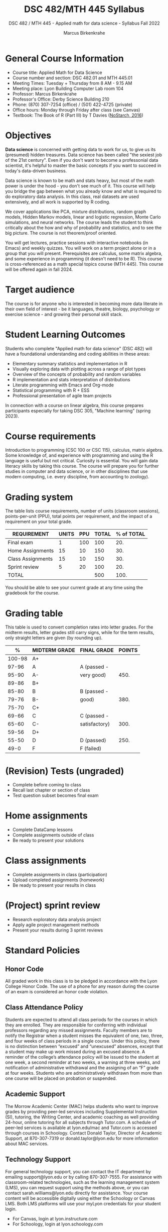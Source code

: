 #+title: DSC 482/MTH 445 Syllabus
#+author: Marcus Birkenkrahe
#+startup: overview hideblocks indent
#+options: toc:1 num:1 ^:nil
#+subtitle: DSC 482 / MTH 445 - Applied math for data science - Syllabus Fall 2022
* General Course Information

- Course title: Applied Math for Data Science
- Course number and section: DSC 482.01 and MTH 445.01
- Meeting Times: Tuesday + Thursday from 8 AM - 9.15 AM
- Meeting place: Lyon Building Computer Lab room 104
- Professor: Marcus Birkenkrahe
- Professor's Office: Derby Science Building 210
- Phone: (870) 307-7254 (office) / (501) 422-4725 (private)
- Office hours: Monday through Friday after class (see Canvas)
- Textbook: The Book of R (Part III) by T Davies ([[https://nostarch.com/bookofr][NoStarch, 2016]])

* Objectives

*Data science* is concerned with getting data to work for us, to give us
its (presumed) hidden treasures. Data science has been called "the
sexiest job of the 21st century". Even if you don't want to become a
professonial data scientist, it's helpful to master the basic concepts
if you want to succeed in today's data-driven business.

Data science is known to be math and stats heavy, but most of the
math power is under the hood - you don't see much of it. This
course will help you bridge the gap between what you already know
and what is required to do exploratory data analysis. In this
class, real datasets are used extensively, and all work is
supported by R coding.

We cover applications like PCA, mixture distributions, random graph
models, Hidden Markov models, linear and logistic regression, Monte
Carlo simulations, and neural networks. The course leads the student
to think critically about the how and why of probability and
statistics, and to see the big picture. The course is not
theorem/proof oriented.

You will get lectures, practice sessions with interactive notebooks
(in Emacs) and weekly quizzes. You will work on a term project alone
or in a group that you will present. Prerequisites are calculus, some
matrix algebra, and some experience in programming (it doesn't need to
be R). This course is cross-referenced as a math special topics course
(MTH 445). This course will be offered again in fall 2024.

* Target audience

The course is for anyone who is interested in becoming more data
literate in their own field of interest - be it languages, theatre,
biology, psychology or exercise science - and growing their personal
skill stack.

* Student Learning Outcomes

Students who complete "Applied math for data science" (DSC 482) will
have a foundational understanding and coding abilities in these areas:

- Elementary summary statistics and implementation in R
- Visually exploring data with plotting across a range of plot types
- Overview of the concepts of probability and random variables
- R implementation and stats interpretation of distributions
- Literate programming with Emacs and Org-mode
- Statistical programming with R + ESS
- Professional presentation of agile team projects 

In connection with a course on linear algebra, this course prepares
participants especially for taking DSC 305, "Machine learning" (spring
2023).

* Course requirements

Introduction to programming (CSC 100 or CSC 115), calculus, matrix
algebra. Some knowledge of, and experience with programming and using
the R language is useful but not critical. Curiosity is essential. You
will gain data literacy skills by taking this course. The course will
prepare you for further studies in computer and data science, or in
other disciplines that use modern computing, i.e. every discipline,
from accounting to zoology).

* Grading system

The table lists course requirements, number of units (classroom
sessions), points-per-unit (PPU), total points per requirement, and
the impact of a requirement on your total grade.

#+name: tbl:grading
| REQUIREMENT       | UNITS | PPU | TOTAL | % of TOTAL |
|-------------------+-------+-----+-------+------------|
| Final exam        |     1 | 100 |   100 |        20. |
| Home Assignments  |    15 |  10 |   150 |        30. |
| Class Assignments |    15 |  10 |   150 |        30. |
| Sprint review     |     5 |  20 |   100 |        20. |
|-------------------+-------+-----+-------+------------|
| TOTAL             |       |     |   500 |       100. |
|-------------------+-------+-----+-------+------------|
#+TBLFM: @2$4=$2*$3::@2$5=(@2$4/@6$4)*100::@3$4=$2*$3::@3$5=(@3$4/@6$4)*100::@4$4=$2*$3::@4$5=(@4$4/@6$4)*100::@5$4=$2*$3::@5$5=(@5$4/@6$4)*100::@6$4=vsum(@2..@5)::@6$5=vsum(@2..@5)

You should be able to see your current grade at any time using the
gradebook for the course.

* Grading table

This table is used to convert completion rates into letter grades. For
the midterm results, letter grades still carry signs, while for the
term results, only straight letters are given (by rounding up).

|--------+---------------+---------------+--------|
|      % | MIDTERM GRADE | FINAL GRADE   | POINTS |
|--------+---------------+---------------+--------|
| 100-98 | A+            |               |        |
|  97-96 | A             | A (passed -   |        |
|  95-90 | A-            | very good)    |   450. |
|--------+---------------+---------------+--------|
|  89-86 | B+            |               |        |
|  85-80 | B             | B (passed -   |        |
|  79-76 | B-            | good)         |   380. |
|--------+---------------+---------------+--------|
|  75-70 | C+            |               |        |
|  69-66 | C             | C (passed -   |        |
|  65-60 | C-            | satisfactory) |   300. |
|--------+---------------+---------------+--------|
|  59-56 | D+            |               |        |
|  55-50 | D             | D (passed)    |   250. |
|--------+---------------+---------------+--------|
|   49-0 | F             | F (failed)    |        |
|--------+---------------+---------------+--------|
#+TBLFM: @4$4=0.9*500::@7$4=0.76*500::@10$4=0.6*500::@12$4=.50*500
* (Revision) Tests (ungraded)
- Complete before coming to class
- Recall last chapter or section of class
- Test question subset becomes final exam
* Home assignments
- Complete DataCamp lessons
- Complete assignments outside of class
- Be ready to present your solutions
* Class assignments
- Complete assignments in class (participation)
- Upload completed assignments (homework)
- Be ready to present your results in class
* (Project) sprint review
- Research exploratory data analysis project
- Apply agile project management methods
- Present your results during 3 sprint reviews
* Standard Policies
** Honor Code

All graded work in this class is to be pledged in accordance with the
Lyon College Honor Code. The use of a phone for any reason during the
course of an exam is considered an honor code violation.

** Class Attendance Policy

Students are expected to attend all class periods for the courses in
which they are enrolled. They are responsible for conferring with
individual professors regarding any missed assignments. Faculty
members are to notify the Registrar when a student misses the
equivalent of one, two, three, and four weeks of class periods in a
single course. Under this policy, there is no distinction between
“excused” and “unexcused” absences, except that a student may make up
work missed during an excused absence. A reminder of the college’s
attendance policy will be issued to the student at one week, a second
reminder at two weeks, a warning at three weeks, and notification of
administrative withdrawal and the assigning of an “F” grade at four
weeks. Students who are administratively withdrawn from more than one
course will be placed on probation or suspended.

** Academic Support

The Morrow Academic Center (MAC) helps students who want to improve
grades by providing peer-led services including Supplemental
Instruction (SI), tutoring, the Writing Center, and academic coaching
as well providing 24-hour, online tutoring for all subjects through
Tutor.com. A schedule of peer-led services is available at
lyon.edu/mac and Tutor.com is accessed through courses in
Schoology. Contact Donald Taylor, Director of Academic Support, at
870-307-7319 or donald.taylor@lyon.edu for more information about MAC
services.

** Technology Support

For general technology support, you can contact the IT department by
emailing support@lyon.edu or by calling 870-307-7555. For assistance
with classroom-related technologies, such as the learning management
system (LMS), you can request support using the methods above, or you
can contact sarah.williams@lyon.edu directly for assistance. Your
course content will be accessible digitally using either the Schoology
or Canvas LMS. Both LMS platforms will use your myLyon credentials for
your student login.

- For Canvas, login at lyon.instructure.com
- For Schoology, login at lyon.schoology.com

** Disabilities

Students seeking reasonable accommodations based on documented
learning disabilities must contact Interim Director of Academic
Support Donald Taylor in the Morrow Academic Center at (870) 307-7019
or at donald.taylor@lyon.edu.

** Harassment, Discrimination, and Sexual Misconduct

Lyon College seeks to provide all members of the community with a safe
and secure learning and work environment that is free of crime and/or
policy violations motivated by discrimination, sexual and bias-related
harassment, and other violations of rights. The College has a
zero-tolerance policy against gender-based misconduct, sexual assault,
and interpersonal violence toward any member or guest of the Lyon
College community. Any individual who has been the victim of an act of
violence or intimidation is urged to make an official report by
contacting a campus Title IX coordinator or by visiting
www.lyon.edu/file-a-title-ix-report. A report of an act of violence or
intimidation will be dealt with promptly. Confidentiality will be
maintained to the greatest extent possible within the constraints of
the law. For more information regarding the College’s Title IX
policies and procedures, visit www.lyon.edu/title-ix.

** Mental & Behavioral Health

Lyon College is dedicated to ensuring each student has access to
mental and behavioral health resources. The College’s Mental and
Behavioral Health Office is located in Edwards Commons and is
partnered with White River Health System’s Behavioral Health
Clinic. The office is committed to helping the Lyon community achieve
maximum mental and behavioral wellness through both preventative and
reactive care. A full-time, licensed, professional counselor provides
counseling, consultations, outreach, workshops, and many more mental
and behavioral services to Lyon students, faculty, and staff at no
cost. The Mental and Behavioral Health Office also provides access to
White River Health System’s services and facilities, including
medication management and in-patient and out-patient care. To make an
appointment, contact counseling@lyon.edu.

** College-Wide COVID-19 Policies for Fall, 2022

The College does not require masks in instructional and meeting spaces
inside academic buildings. However, if instructors require masks in
their classroom, lab, or studio, then students and guests must comply
with that requirement.  Vaccines are strongly encouraged for all
faculty, staff, and students. Vaccines are not mandated for Lyon
College community members, although there may be specific courses
involving interactions with vulnerable, external populations where a
vaccine may be required.  The College will continue to offer
symptomatic testing for students, faculty and staff.

** Details

Details specific to this course may be found in the subsequent pages
of this syllabus. Those details will include at least the following:
- A description of the course consistent with the Lyon College
  catalog.
- A list of student learning outcomes for the course.
- A summary of all course requirements.
- An explanation of the grading system to be used in the course.
- Any course-specific attendance policies that go beyond the College
  policy.
- Details about what constitutes acceptable and unacceptable student
  collaboration on graded work.
- A clear statement about which LMS is being used for the course.
* Learning Management System (LMS)
We will use Canvas in this course ([[https://lyon.instructure.com/courses/655][lyon.instructure.com/courses/655]]).
* Assignments and Honor Code

There will be several assignments during the summer school,
including programming assignments and multiple-choice tests. They
are due at the beginning of the class period on the due date. Once
class begins, the assigment will be considered one day late if it
has not been turned in.  Late programs will not be accepted without
an extension. Extensions will *not* be granted for reasons such as:

- You could not get to a computer
- You could not get a computer to do what you wanted it to do
- The network was down
- The printer was out of paper or toner
- You erased your files, lost your homework, or misplaced your
  flash drive
- You had other coursework or family commitments that interfered
  with your work in this course

  Put “Pledged” and a note of any collaboration in the comments of
  any program you turn in. Programming assignments are individual
  efforts, but you may seek assistance from another student or the
  course instructor.  You may not copy someone else’s solution. If
  you are having trouble finishing an assignment, it is far better to
  do your own work and receive a low score than to go through an
  honor trial and suffer the penalties that may be involved.

  What is cheating on an assignment? Here are a few examples:

  - Having someone else write your assignment, in whole or in part
  - Copying an assignment someone else wrote, in whole or in part
  - Collaborating with someone else to the extent that your
    submissions are identifiably very similar, in whole or in part
  - Turning in a submission with the wrong name on it

    What is not cheating?  Here are some examples:

    - Talking to someone in general terms about concepts involved in an
      assignment
    - Asking someone for help with a specific error message or bug in
      your program
    - Getting help with the specifics of language syntax or citation
      style
    - Utilizing information given to you by the instructor

    Any assistance must be clearly explained in the comments at the
    beginning of your submission.  If you have any questions about
    this, please ask or review the policies relating to the Honor Code.

    Absences on Days of Exams:

    Test “make-ups” will only be allowed if arrangements have been made
    prior to the scheduled time.  If you are sick the day of the test,
    please e-mail me or leave a message on my phone before the
    scheduled time, and we can make arrangements when you return.
* Attendance policy

In accordance with college policy, if you miss 4 weeks of class, you
fail the course automatically. Any missed meetings result in an [[https://catalog.lyon.edu/class-attendance]["Early
Alert" report]]. You should take care not to miss consecutive sessions
if at all possible - otherwise you risk losing touch with the class
and falling behind.
* Dates and class schedule

- Important extra-curricular dates
  #+name: tab:extra
  | WHEN           | WHAT                            |
  |----------------+---------------------------------|
  | August 16      | Classes begin                   |
  | August 29      | Last day to drop course         |
  | September 5    | Labor day (no classes)          |
  | October 1-4    | Fall break (no classes)         |
  | October 6      | Mid-term grades due             |
  | October 14-26  | Sesquicentennial week           |
  | October 20     | Service day (no classes)        |
  | November 23-27 | Thanksgiving break (no classes) |
  | December 2     | Last day of classes             |
  | December 14    | Final grades due                |

- Class session schedule
  #+name: tab:schedule
  | WK | NO | DATE       | TESTS      | ASSIGNMENT[fn:1]                   | TEXTBOOK                     |
  |----+----+------------+------------+------------------------------------+------------------------------|
  |  1 |  1 | Tue-16-Aug | +Entry Test+ | 1. +Emacs tutorial+                  |                              |
  |    |  2 | Thu-18-Aug |            |                                    |                              |
  |----+----+------------+------------+------------------------------------+------------------------------|
  |  2 |  3 | Tue-23-Aug | +Test 1+     | 2. +Summary statistics+              | 13. Elementary statistics    |
  |    |  4 | Thu-25-Aug |            |                                    |                              |
  |----+----+------------+------------+------------------------------------+------------------------------|
  |  3 |  5 | Tue-30-Aug | +Test 2+     | 3. +Probability and distributions+   |                              |
  |    |  6 | Thu-01-Sep |            | +1st Sprint Review+                  |                              |
  |----+----+------------+------------+------------------------------------+------------------------------|
  |  4 |  7 | Tue-06-Sep | +Test 3+     | 4. Central Limit Theorem           |                              |
  |    |  8 | Thu-08-Sep |            |                                    |                              |
  |----+----+------------+------------+------------------------------------+------------------------------|
  |  5 |  9 | Tue-13-Sep | Test 4     | 5. Correlation/experiments         | 14. Basic data visualization |
  |    | 10 | Thu-15-Sep |            |                                    |                              |
  |----+----+------------+------------+------------------------------------+------------------------------|
  |  6 | 11 | Tue-20-Sep | Test 5     | 6. Summary statistics in R         |                              |
  |    | 12 | Thu-22-Sep |            |                                    |                              |
  |----+----+------------+------------+------------------------------------+------------------------------|
  |  7 | 13 | Tue-27-Sep | Test 6     | 7. Random numbers/probability in R |                              |
  |    | 14 | Thu-29-Sep |            | 2nd Sprint Review                  |                              |
  |----+----+------------+------------+------------------------------------+------------------------------|
  |  8 | 15 | Thu-06-Oct | Test 7     | 8. Central limit theorem in R      | 15. Probability              |
  |----+----+------------+------------+------------------------------------+------------------------------|
  |  9 | 16 | Tue-11-Oct | Test 8     | 9. Correlation/experiments in R    |                              |
  |    | 17 | Thu-13-Oct |            |                                    |                              |
  |----+----+------------+------------+------------------------------------+------------------------------|
  | 10 | 18 | Tue-18-Oct | Test 9     | 10. The binomial distribution      |                              |
  |----+----+------------+------------+------------------------------------+------------------------------|
  | 11 | 19 | Tue-25-Oct | Test 10    | 11. Laws of probability            |                              |
  |    | 20 | Thu-27-Oct |            | 3rd Sprint Review                  |                              |
  |----+----+------------+------------+------------------------------------+------------------------------|
  | 12 | 21 | Tue-01-Nov | Test 11    | 12. Bayesian statistics            | 16. Distributions            |
  |    | 22 | Thu-03-Nov |            |                                    |                              |
  |----+----+------------+------------+------------------------------------+------------------------------|
  | 13 | 23 | Tue-08-Nov | Test 12    | 13. Related distributions          |                              |
  |    | 24 | Thu-10-Nov |            |                                    |                              |
  |----+----+------------+------------+------------------------------------+------------------------------|
  | 14 | 25 | Tue-15-Nov | Test 13    | 14. Simple linear regression       | 20. Linear regression        |
  |    | 26 | Thu-17-Nov |            |                                    |                              |
  |----+----+------------+------------+------------------------------------+------------------------------|
  | 15 | 27 | Mon-22-Nov | Test 14    | 15. Predictions and model objects  |                              |
  |----+----+------------+------------+------------------------------------+------------------------------|
  |    | 28 | Tue-29-Nov |            | Final Sprint review                |                              |
  |    | 29 | Thu-01-Dec |            | Final Sprint review                |                              |
  |----+----+------------+------------+------------------------------------+------------------------------|

* Footnotes

[fn:1]Assignments 2-15 are DataCamp assignments from the following
courses: 1) [[https://app.datacamp.com/learn/courses/introduction-to-statistics][Introduction to statistics]] (2-5), 2) [[https://www.datacamp.com/courses/introduction-to-statistics-in-r][Introduction to
statistics in R]] (6-9), 3) [[https://www.datacamp.com/courses/foundations-of-probability-in-r][Foundations of probability in R]] (10-13),
and 4) [[https://www.datacamp.com/courses/introduction-to-regression-in-r][Introduction to regression in R]] (14-15).
